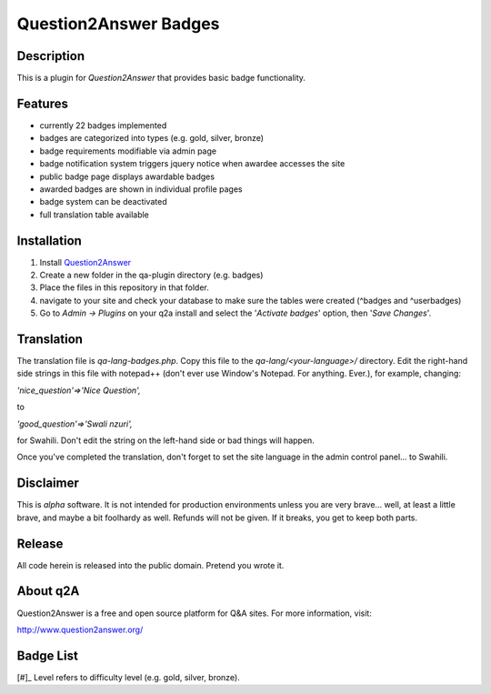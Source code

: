 ======================
Question2Answer Badges
======================
-----------
Description
-----------
This is a plugin for *Question2Answer* that provides basic badge functionality. 

--------
Features
--------
- currently 22 badges implemented
- badges are categorized into types (e.g. gold, silver, bronze)
- badge requirements modifiable via admin page
- badge notification system triggers jquery notice when awardee accesses the site
- public badge page displays awardable badges
- awarded badges are shown in individual profile pages
- badge system can be deactivated
- full translation table available

------------
Installation
------------
1. Install Question2Answer_
2. Create a new folder in the qa-plugin directory (e.g. badges)
3. Place the files in this repository in that folder.
4. navigate to your site and check your database to make sure the tables were created (^badges and ^userbadges)
5. Go to *Admin -> Plugins* on your q2a install and select the '*Activate badges*' option, then '*Save Changes*'.

.. _Question2Answer: http://www.question2answer.org/install.php

-----------
Translation
-----------
The translation file is *qa-lang-badges.php*.  Copy this file to the *qa-lang/<your-language>/* directory.  Edit the right-hand side strings in this file with notepad++ (don't ever use Window's Notepad. For anything. Ever.), for example, changing:

*'nice_question'=>'Nice Question',*

to

*'good_question'=>'Swali nzuri',*

for Swahili.  Don't edit the string on the left-hand side or bad things will happen.

Once you've completed the translation, don't forget to set the site language in the admin control panel... to Swahili.  

----------
Disclaimer
----------
This is *alpha* software.  It is not intended for production environments unless you are very brave... well, at least a little brave, and maybe a bit foolhardy as well.  Refunds will not be given.  If it breaks, you get to keep both parts.

-------
Release
-------
All code herein is released into the public domain.  Pretend you wrote it.

---------
About q2A
---------
Question2Answer is a free and open source platform for Q&A sites. For more information, visit:

http://www.question2answer.org/

----------
Badge List
----------

========    ==============       ===========
Level[#]    Title                Description
========    ==============       ===========
1           Verified Human       Successfully verified email address

1           Nice Question       Question received +# upvote
2           Good Question       Question received +# upvote
3           Great Question      Question received +# upvote

1           Nice Answer         Answer received +# upvote
2           Good Answer         Answer received +# upvote
3           Great Answer        Answer received +# upvote

1           Voter               Voted # times
2           Avid Voter          Voted # times
3           Devoted Voter       Voted # times

1           Asker               Asked # questions
2           Questioner          Asked # questions
3           Inquisitor          Asked # questions

1           Answerer            Posted # answers
2           Lecturer            Posted # answers
3           Preacher            Posted # answers

1           Commenter           Posted # comments
2           Commentator         Posted # comments
3           Annotator           Posted # comments

1           Learner             Accepted answers to # questions
2           Student             Accepted answers to # questions
3           Scholar             Accepted answers to # questions

1           Watchdog            Flagged # posts as inappropriate
2           Bloodhound          Flagged # posts as inappropriate
3           Pitbull             Flagged # posts as inappropriate

1           Dedicated           Visited every day for # consecutive days
2           Devoted             Visited every day for # consecutive days
3           Zealous             Visited every day for # consecutive days

1           Gifted              # answers selected as best answer
2           Wise                # answers selected as best answer
3           Enlightened         # answers selected as best answer

1           Grateful            selected # answers as best answer
2           Respectful          selected # answers as best answer
3           Reverential         selected # answers as best answer

1           Medalist            Received total of # badges
2           Champion            Received total of # badges
3           Olympian            Received total of # badges

1           Editor              Performed total of # edits
2           Copy Editor         Performed total of # edits
3           Senior Editor       Performed total of # edits
========    =============       ==========================

[#]_ Level refers to difficulty level (e.g. gold, silver, bronze).
